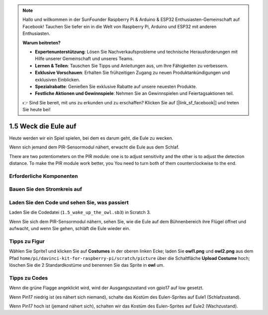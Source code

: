 .. note::

    Hallo und willkommen in der SunFounder Raspberry Pi & Arduino & ESP32 Enthusiasten-Gemeinschaft auf Facebook! Tauchen Sie tiefer ein in die Welt von Raspberry Pi, Arduino und ESP32 mit anderen Enthusiasten.

    **Warum beitreten?**

    - **Expertenunterstützung**: Lösen Sie Nachverkaufsprobleme und technische Herausforderungen mit Hilfe unserer Gemeinschaft und unseres Teams.
    - **Lernen & Teilen**: Tauschen Sie Tipps und Anleitungen aus, um Ihre Fähigkeiten zu verbessern.
    - **Exklusive Vorschauen**: Erhalten Sie frühzeitigen Zugang zu neuen Produktankündigungen und exklusiven Einblicken.
    - **Spezialrabatte**: Genießen Sie exklusive Rabatte auf unsere neuesten Produkte.
    - **Festliche Aktionen und Gewinnspiele**: Nehmen Sie an Gewinnspielen und Feiertagsaktionen teil.

    👉 Sind Sie bereit, mit uns zu erkunden und zu erschaffen? Klicken Sie auf [|link_sf_facebook|] und treten Sie heute bei!

1.5 Weck die Eule auf
============================

Heute werden wir ein Spiel spielen, bei dem es darum geht, die Eule zu wecken.

Wenn sich jemand dem PIR-Sensormodul nähert, erwacht die Eule aus dem Schlaf.

There are two potentiometers on the PIR module: one is to adjust sensitivity and the other is to adjust the detection distance. To make the PIR module work better, you You need to turn both of them counterclockwise to the end.

.. image:: media/1.5_header.png

Erforderliche Komponenten
-----------------------------------

.. image:: media/1.5_component.png

Bauen Sie den Stromkreis auf
--------------------------------

.. image:: media/1.5_fritzing.png

Laden Sie den Code und sehen Sie, was passiert
----------------------------------------------------

Laden Sie die Codedatei (``1.5_wake_up_the_owl.sb3``) in Scratch 3.

Wenn Sie sich dem PIR-Sensormodul nähern, sehen Sie, wie die Eule auf dem Bühnenbereich ihre Flügel öffnet und aufwacht, und wenn Sie gehen, schläft die Eule wieder ein.

Tipps zu Figur
----------------

Wählen Sie Sprite1 und klicken Sie auf **Costumes** in der oberen linken Ecke; 
laden Sie **owl1.png** und **owl2.png** aus dem Pfad ``home/pi/davinci-kit-for-raspberry-pi/scratch/picture`` 
über die Schaltfläche **Upload Costume** hoch; löschen Sie die 2 Standardkostüme und benennen Sie das Sprite in **owl** um.

.. image:: media/1.5_pir1.png

Tipps zu Codes
-----------------------

.. image:: media/1.3_title2.png


Wenn die grüne Flagge angeklickt wird, wird der Ausgangszustand von gpio17 auf low gesetzt.


.. image:: media/1.5_owl1.png
  :width: 400

Wenn Pin17 niedrig ist (es nähert sich niemand), schalte das Kostüm des Eulen-Sprites auf Eule1 (Schlafzustand).

.. image:: media/1.5_owl2.png
  :width: 400

Wenn Pin17 hoch ist (jemand nähert sich), schalten wir das Kostüm des Eulen-Sprites auf Eule2 (Wachzustand).